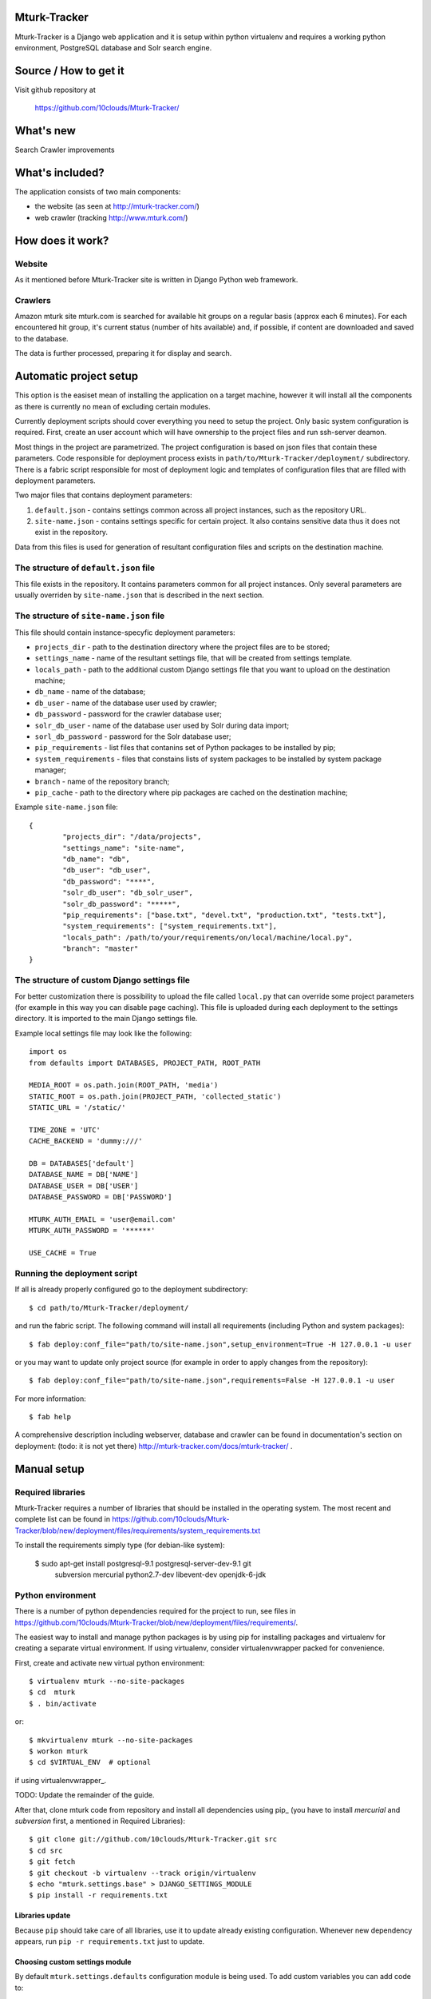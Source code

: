 Mturk-Tracker
=============

Mturk-Tracker is a Django web application and it is setup within python
virtualenv and requires a working python environment, PostgreSQL database and
Solr search engine.

Source / How to get it
======================

Visit github repository at

    https://github.com/10clouds/Mturk-Tracker/

What's new
==========

Search
Crawler improvements

What's included?
================

The application consists of two main components:

* the website (as seen at http://mturk-tracker.com/)
* web crawler (tracking http://www.mturk.com/)

How does it work?
=================

Website
-------

As it mentioned before Mturk-Tracker site is written in Django Python web
framework.

Crawlers
--------

Amazon mturk site mturk.com is searched for available hit groups on a regular
basis (approx each 6 minutes). For each encountered hit group, it's current
status (number of hits available) and, if possible, if content are downloaded
and saved to the database.

The data is further processed, preparing it for display and search.

Automatic project setup
=======================

This option is the easiset mean of installing the application on a target
machine, however it will install all the components as there is currently no
mean of excluding certain modules.

Currently deployment scripts should cover everything you need to setup the 
project. Only basic system configuration is required. First, create an user 
account which will have ownership to the project files and run ssh-server 
deamon.

Most things in the project are parametrized. The project configuration is based 
on json files that contain these parameters. Code responsible for deployment 
process exists in ``path/to/Mturk-Tracker/deployment/`` subdirectory. There is 
a fabric script responsible for most of deployment logic and templates of 
configuration files that are filled with deployment parameters. 

Two major files that contains deployment parameters: 

#. ``default.json`` - contains settings common across all project instances, 
   such as the repository URL.
#. ``site-name.json`` - contains settings specific for certain project. It also 
   contains sensitive data thus it does not exist in the repository.

Data from this files is used for generation of resultant configuration files
and scripts on the destination machine.

The structure of ``default.json`` file
--------------------------------------

This file exists in the repository. It contains parameters common for all 
project instances. Only several parameters are usually overriden by 
``site-name.json`` that is described in the next section.

The structure of ``site-name.json`` file
----------------------------------------

This file should contain instance-specyfic deployment parameters:

* ``projects_dir`` - path to the destination directory where the project files
  are to be stored;
* ``settings_name`` - name of the resultant settings file, that will be created 
  from settings template.
* ``locals_path`` - path to the additional custom Django settings file that you
  want to upload on the destination machine;
* ``db_name`` - name of the database;
* ``db_user`` - name of the database user used by crawler;
* ``db_password`` - password for the crawler database user;
* ``solr_db_user`` - name of the database user used by Solr during data import;
* ``sorl_db_password`` - password for the Solr database user;
* ``pip_requirements`` - list files that contanins set of Python packages to be 
  installed by pip;
* ``system_requirements`` - files that constains lists of system packages to be 
  installed by system package manager;
* ``branch`` - name of the repository branch;
* ``pip_cache`` - path to the directory where pip packages are cached on the
  destination machine;

Example ``site-name.json`` file:

::

	{
		"projects_dir": "/data/projects",
		"settings_name": "site-name",
		"db_name": "db",
		"db_user": "db_user",
		"db_password": "****",
		"solr_db_user": "db_solr_user",
		"solr_db_password": "*****",
		"pip_requirements": ["base.txt", "devel.txt", "production.txt", "tests.txt"],
		"system_requirements": ["system_requirements.txt"],
		"locals_path": /path/to/your/requirements/on/local/machine/local.py",
		"branch": "master"
	}

The structure of custom Django settings file
--------------------------------------------

For better customization there is possibility to upload the file called
``local.py`` that can override some project parameters (for example in this
way you can disable page caching).
This file is uploaded during each deployment to the settings directory. It is 
imported to the main Django settings file.

Example local settings file may look like the following:

::

	import os
	from defaults import DATABASES, PROJECT_PATH, ROOT_PATH

	MEDIA_ROOT = os.path.join(ROOT_PATH, 'media')
	STATIC_ROOT = os.path.join(PROJECT_PATH, 'collected_static')
	STATIC_URL = '/static/'

	TIME_ZONE = 'UTC'
	CACHE_BACKEND = 'dummy:///'

	DB = DATABASES['default']
	DATABASE_NAME = DB['NAME']
	DATABASE_USER = DB['USER']
	DATABASE_PASSWORD = DB['PASSWORD']

	MTURK_AUTH_EMAIL = 'user@email.com'
	MTURK_AUTH_PASSWORD = '******'

	USE_CACHE = True

Running the deployment script
-----------------------------

If all is already properly configured go to the deployment subdirectory:

::

	$ cd path/to/Mturk-Tracker/deployment/

and run the fabric script. The following command will install all requirements 
(including Python and system packages):

::

	$ fab deploy:conf_file="path/to/site-name.json",setup_environment=True -H 127.0.0.1 -u user

or you may want to update only project source (for example in order to apply 
changes from the repository):

::

	$ fab deploy:conf_file="path/to/site-name.json",requirements=False -H 127.0.0.1 -u user

For more information:

::

	$ fab help

A comprehensive description including webserver, database and crawler can be
found in documentation's section on deployment: (todo: it is not yet there)
http://mturk-tracker.com/docs/mturk-tracker/ .

Manual setup
============

Required libraries
------------------

Mturk-Tracker requires a number of libraries that should be installed in the
operating system. The most recent and complete list can be found in
https://github.com/10clouds/Mturk-Tracker/blob/new/deployment/files/requirements/system_requirements.txt

To install the requirements simply type (for debian-like system):

    $ sudo apt-get install postgresql-9.1 postgresql-server-dev-9.1 git \
        subversion mercurial python2.7-dev libevent-dev openjdk-6-jdk

Python environment
------------------

There is a number of python dependencies required for the project to run, see
files in 
https://github.com/10clouds/Mturk-Tracker/blob/new/deployment/files/requirements/.

The easiest way to install and manage python packages is by using pip for
installing packages and virtualenv for creating a separate virtual environment.
If using virtualenv, consider virtualenvwrapper packed for convenience.

First, create and activate new virtual python environment::

    $ virtualenv mturk --no-site-packages
    $ cd  mturk
    $ . bin/activate

or::

    $ mkvirtualenv mturk --no-site-packages
    $ workon mturk
    $ cd $VIRTUAL_ENV  # optional

if using virtualenvwrapper_.

TODO: Update the remainder of the guide.

After that, clone mturk code from repository and install all
dependencies using pip_ (you have to install *mercurial* and *subversion*
first, a mentioned in Required Libraries)::

	$ git clone git://github.com/10clouds/Mturk-Tracker.git src
	$ cd src
	$ git fetch
	$ git checkout -b virtualenv --track origin/virtualenv
	$ echo "mturk.settings.base" > DJANGO_SETTINGS_MODULE
	$ pip install -r requirements.txt

Libraries update
~~~~~~~~~~~~~~~~

Because ``pip`` should take care of all libraries, use it to update already
existing configuration. Whenever new dependency appears, run ``pip -r
requirements.txt`` just to update.


Choosing custom settings module
~~~~~~~~~~~~~~~~~~~~~~~~~~~~~~~

By default ``mturk.settings.defaults`` configuration module is being used. To add
custom variables you can add code to:

- ``mturk.settings.default`` - project default variables visible for all other
  configuration files

You can also setup any other configuration module by setting
``DJANGO_SETTINGS_MODULE`` shell variable or file as given in example above.


Setting up Database
~~~~~~~~~~~~~~~~~~~

Make sure that django app can connect to database, the best way to do that is to allow postgres to accept local connections by editing pg_hba.conf file.
Check if you can connect to database::

	$ psql -U postgres

In order to setup a clean db you have to create the database and populate it with tables::

	$ createdb -U postgres  mturk_tracker
	$ createlang plpgsql -U postgres -d mturk_tracker
	$ python manage.py syncdb
	$ python manage.py migrate

Running django appliaction
--------------------------

Nothing special, just type::

    $ sudo python manage.py runserver

in django project directory. And then point your browser to
http://localhost:8000/

Crawling mturk
--------------

You may launch initial crawl by::

	$ python manage.py crawl --workers=6 --logconf=logging.conf

Logs will be saved in ``/tmp/crawler.log``. Because mturk requires
authentication for HITs listings pagination, use ``--mturk-email`` and
``--mturk-password`` flags to authenticate and crawl as mturk worker.

To generate data that will be displayed on graphs you need to launch scripts::

	$ python manage.py db_refresh_mviews
	$ python manage.py db_update_agregates
	$ python manage.py db_calculate_daily_stats

Searching in collected crawls
-----------------------------

Mturk-Tracker gives ability for searching in mturk projects. Internally it 
uses ``Django-haystack`` application which in turn uses ``Solr`` (in version
3.6.0) indexing server as a backend.

Solr setup
~~~~~~~~~~

Go to the Solr's page http://lucene.apache.org/solr/ for information on how to
obtain appropirate Solr release.

For properly Solr's core configuration simply copy directory
https://github.com/10clouds/Mturk-Tracker/tree/master/deployment/files/solr/solr/
to ``path/to/your/solr/`` and manually replace the following

::

    user="%(solr_db_user)s"
    password="%(solr_db_password)s"

with

::

    user="your_solr_db_user"
    password="your_solr_db_password"

in file ``path/to/your/solr/solr/en/conf/import_db_hits.xml`` (this is done 
automatically in the case of automatic project setup). Next restart
Solr server and visit http://127.0.0.1:8983/solr/en/select?q= (an empty xml
response should be returned).

Populating the search index
~~~~~~~~~~~~~~~~~~~~~~~~~~~

If the Solr server is properly configured and some crawler data is generated
try to fill up the index with the following command

::

    python manage.py solr_data_import --verbose

You can also check Solr's status at any time. Simply type

::

    python manage.py solr_status


